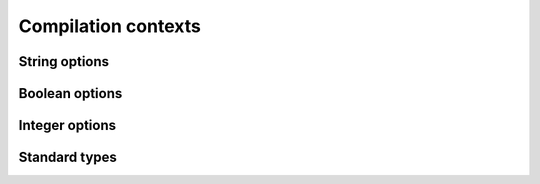 .. Copyright 2014 David Malcolm <dmalcolm@redhat.com>
   Copyright 2014 Red Hat, Inc.

   This is free software: you can redistribute it and/or modify it
   under the terms of the GNU General Public License as published by
   the Free Software Foundation, either version 3 of the License, or
   (at your option) any later version.

   This program is distributed in the hope that it will be useful, but
   WITHOUT ANY WARRANTY; without even the implied warranty of
   MERCHANTABILITY or FITNESS FOR A PARTICULAR PURPOSE.  See the GNU
   General Public License for more details.

   You should have received a copy of the GNU General Public License
   along with this program.  If not, see
   <http://www.gnu.org/licenses/>.

Compilation contexts
====================

.. py:class:: gccjit.Context

   The top-level of the API is the `gccjit.Context` class.

   A `gccjit.Context` instance encapsulates the state of a compilation.
   It goes through two states:

      * "initial", during which you can set up options on it, and add
        types, functions and code, using the API below.
        Invoking `compile` on it transitions it to the
        "after compilation" state.

      * "after compilation"

    .. py:method:: set_str_option(opt, val)

       Set a string option of the context; see :py:class:`gccjit.StrOption`
       for notes on the options and their meanings.

       :param opt: Which option to set
       :type opt: :py:class:`gccjit.StrOption`
       :param str val: The new value

    .. py:method:: set_bool_option(opt, val)

       Set a boolean option of the context; see :py:class:`gccjit.BoolOption`
       for notes on the options and their meanings.

       :param opt: Which option to set
       :type opt: :py:class:`gccjit.BoolOption`
       :param str val: The new value

    .. py:method:: set_int_option(opt, val)

       Set an integer option of the context; see :py:class:`gccjit.IntOption`
       for notes on the options and their meanings.

       :param opt: Which option to set
       :type opt: :py:class:`gccjit.IntOption`
       :param str val: The new value

    .. py:method:: get_type(type_enum)

       Look up one of the standard types (see :py:class:`gccjit.TypeKind`)::

          int_type = ctxt.get_type(gccjit.TypeKind.INT)

       :param type_enum: Which type to lookup
       :type type_enum: :py:class:`gccjit.TypeKind`

    .. py:method:: get_int_type(num_bytes, is_signed)

       Look up an integet type of the given size::

          int_type = ctxt.get_int_type(4, is_signed=True)

    .. py:method:: compile()

       :rtype: :py:class:`gccjit.Result`

    .. py:method:: compile_to_file(kind, path)

    .. py:method:: dump_to_file(path, update_locations)

    .. py:method:: get_first_error()

    .. py:method:: new_location(filename, line, column)

       Make a :py:class:`gccjit.Location` representing a source location,
       for use by the debugger::

           loc = ctxt.new_location('web.js', 5, 0)

       .. note::

          You need to enable :py:data:`gccjit.BoolOption.DEBUGINFO` on the
          context for these locations to actually be usable by the debugger::

            ctxt.set_bool_option(gccjit.BoolOption.DEBUGINFO, True)

       :rtype: :py:class:`gccjit.Location`

    .. py:method:: new_global(Type type_, name, Location loc=None)

       :rtype: :py:class:`gccjit.LValue`

    .. py:method:: new_array_type(Type element_type, int num_elements, \
                                 Location loc=None)

       :rtype: :py:class:`gccjit.Type`

    .. py:method:: new_field(Type type_, name, Location loc=None)

       :rtype: :py:class:`gccjit.Field`

    .. py:method:: new_struct(name, fields=None, Location loc=None)

       :rtype: :py:class:`gccjit.Struct`

    .. py:method:: new_union(name, fields=None, Location loc=None)

       Construct a new "union" type.

       :rtype: :py:class:`gccjit.Type`
       :param field: The fields that make up the union
       :type fields: A sequence of :py:class:`gccjit.Field`
       :param loc: The source location, if any, or None
       :type loc: :py:class:`gccjit.Location`

       For example, to create the equivalent of:

       .. code-block:: c

         union u
         {
           int as_int;
           float as_float;
         };

       you can use::

         ctxt = gccjit.Context()
         int_type = ctxt.get_type(gccjit.TypeKind.INT)
         float_type = ctxt.get_type(gccjit.TypeKind.FLOAT)
         as_int = ctxt.new_field(int_type, b'as_int')
         as_float = ctxt.new_field(float_type, b'as_float')
         u = ctxt.new_union(b'u', [as_int, as_float])

    .. py:method:: new_function_ptr_type(return_type, param_types, loc=None, is_variadic=False)

       :param return_type:  The return type of the function
       :type return_type: :py:class:`gccjit.Type`
       :param param_types: The types of the parameters
       :type param_types: A sequence of :py:class:`gccjit.Type`
       :param loc: The source location, if any, or None
       :type loc: :py:class:`gccjit.Location`
       :param is_variadic: Is the function variadic (i.e. accepts a
                           variable number of arguments)
       :type is_variadic: :py:class:`bool`
       :rtype: :py:class:`gccjit.Type`

       For example, to create the equivalent of:

       .. code-block:: c

          typedef void (*fn_ptr_type) (int, int int);

       you can use::

         >>> ctxt = gccjit.Context()
         >>> void_type = ctxt.get_type(gccjit.TypeKind.VOID)
         >>> int_type = ctxt.get_type(gccjit.TypeKind.INT)
         >>> fn_ptr_type = ctxt.new_function_ptr_type (void_type,
                                                       [int_type,
                                                        int_type,
                                                        int_type])
         >>> print(fn_ptr_type)
         void (*) (int, int, int)

    .. py:method:: new_param(Type type_, name, Location loc=None)

       :rtype: :py:class:`gccjit.Param`

    .. py:method:: new_function(kind, Type return_type, name, params, \
                               Location loc=None, \
                               is_variadic=False)

       :rtype: :py:class:`gccjit.Function`

    .. py:method:: get_builtin_function(name)

       :rtype: :py:class:`gccjit.Function`

    .. py:method:: zero(type_)

       Given a :py:class:`gccjit.Type`, which must be a numeric type,
       get the constant 0 as a :py:class:`gccjit.RValue` of that type.

       :rtype: :py:class:`gccjit.RValue`

    .. py:method:: one(type_)

       Given a :py:class:`gccjit.Type`, which must be a numeric type,
       get the constant 1 as a :py:class:`gccjit.RValue` of that type.

       :rtype: :py:class:`gccjit.RValue`

    .. py:method:: new_rvalue_from_double(numeric_type, value)

       Given a :py:class:`gccjit.Type`, which must be a numeric type,
       get a floating-point constant as a :py:class:`gccjit.RValue` of
       that type.

       :rtype: :py:class:`gccjit.RValue`

    .. py:method:: new_rvalue_from_int(type_, value)

       Given a :py:class:`gccjit.Type`, which must be a numeric type,
       get an integer constant as a :py:class:`gccjit.RValue` of
       that type.

       :rtype: :py:class:`gccjit.RValue`

    .. py:method:: new_rvalue_from_ptr(pointer_type, value)

       Given a :py:class:`gccjit.Type`, which must be a pointer type,
       and an address, get a :py:class:`gccjit.RValue` representing
       that address as a pointer of that type::

          ptr = ctxt.new_rvalue_from_ptr(int_star, 0xDEADBEEF)

       :rtype: :py:class:`gccjit.RValue`

    .. py:method:: null(pointer_type)

       Given a :py:class:`gccjit.Type`, which must be a pointer type,
       get a :py:class:`gccjit.RValue` representing the `NULL` pointer
       of that type::

          ptr = ctxt.null(int_star)

       :rtype: :py:class:`gccjit.RValue`

    .. py:method:: new_string_literal(value)

       Make a :py:class:`gccjit.RValue` for the given string literal
       value (actually bytes)::

         msg = ctxt.new_string_literal(b'hello world\n')

       :param bytes value: the bytes of the string literal
       :rtype: :py:class:`gccjit.RValue`

    .. py:method:: new_unary_op(op, result_type, rvalue, loc=None)

       Make a :py:class:`gccjit.RValue` for the given unary operation.

       :param op: Which unary operation
       :type op: :py:class:`gccjit.UnaryOp`
       :param result_type: The type of the result
       :type result_type: :py:class:`gccjit.Type`
       :param rvalue: The input expression
       :type rvalue: :py:class:`gccjit.RValue`
       :param loc: The source location, if any, or None
       :type loc: :py:class:`gccjit.Location`
       :rtype: :py:class:`gccjit.RValue`

    .. py:method:: new_binary_op(op, result_type, a, b, loc=None)

       Make a :py:class:`gccjit.RValue` for the given binary operation.

       :param op: Which binary operation
       :type op: :py:class:`gccjit.BinaryOp`
       :param result_type: The type of the result
       :type result_type: :py:class:`gccjit.Type`
       :param a: The first input expression
       :type a: :py:class:`gccjit.RValue`
       :param b: The second input expression
       :type b: :py:class:`gccjit.RValue`
       :param loc: The source location, if any, or None
       :type loc: :py:class:`gccjit.Location`
       :rtype: :py:class:`gccjit.RValue`

    .. py:method:: new_comparison(op, a, b, loc=None)

       Make a :py:class:`gccjit.RValue` of boolean type for the given
       comparison.

       :param op: Which comparison
       :type op: :py:class:`gccjit.Comparison`
       :param a: The first input expression
       :type a: :py:class:`gccjit.RValue`
       :param b: The second input expression
       :type b: :py:class:`gccjit.RValue`
       :param loc: The source location, if any, or None
       :type loc: :py:class:`gccjit.Location`
       :rtype: :py:class:`gccjit.RValue`

    .. py:method:: new_child_context(self)

       :rtype: :py:class:`gccjit.Context`

    .. py:method:: new_cast(RValue rvalue, Type type_, Location loc=None)

       :rtype: :py:class:`gccjit.RValue`

    .. py:method:: new_array_access(ptr, index, loc=None)

       :param ptr: The pointer or array
       :type ptr: :py:class:`gccjit.RValue`
       :param index: The index within the array
       :type index: :py:class:`gccjit.RValue`
       :param loc: The source location, if any, or None
       :type loc: :py:class:`gccjit.Location`
       :rtype: :py:class:`gccjit.LValue`

    .. py:method:: new_call(Function func, args, Location loc=None)

       :rtype: :py:class:`gccjit.RValue`

    .. py:method:: new_call_through_ptr(fn_ptr, args, loc=None)

       :param fn_ptr: A function pointer
       :type fn_ptr: :py:class:`gccjit.RValue`
       :param args: The arguments to the function call
       :type args: A sequence of :py:class:`gccjit.RValue`
       :param loc: The source location, if any, or None
       :type loc: :py:class:`gccjit.Location`
       :rtype: :py:class:`gccjit.RValue`

       For example, to create the equivalent of:

       .. code-block:: c

          typedef void (*fn_ptr_type) (int, int, int);
          fn_ptr_type fn_ptr;

          fn_ptr (a, b, c);

       you can use::

         block.add_eval (ctxt.new_call_through_ptr(fn_ptr, [a, b, c]))

    .. py:method:: dump_reproducer_to_file(path)

       Write C source code into `path` that can be compiled into a
       self-contained executable (i.e. with libgccjit as the only
       dependency).
       The generated code will attempt to replay the API calls that have
       been made into the given context, at the C level, eliminating any
       dependency on Python or on client code or data.

       This may be useful when debugging the library or client code, for
       reducing a complicated recipe for reproducing a bug into a simpler
       form.

       Typically you need to supply :option:`-Wno-unused-variable` when
       compiling the generated file (since the result of each API call is
       assigned to a unique variable within the generated C source, and not
       all are necessarily then used).

    .. py:method:: set_logfile(f)

       To help with debugging; enable ongoing logging of the context's
       activity to the given file object.

       For example, the following will enable logging to stderr::

         ctxt.set_logfile(sys.stderr)

       Examples of information logged include:

         * API calls

         * the various steps involved within compilation

         * activity on any :py:class:`gccjit.Result` instances created by
           the context

         * activity within any child contexts

       The precise format and kinds of information logged is subject
       to change.

       Unfortunately, doing so creates a leak of an underlying
       :c:type:`FILE *` object.

       There may a performance cost for logging.

String options
--------------
.. py:class:: gccjit.StrOption

    .. py:data:: PROGNAME

       The name of the program, for use as a prefix when printing error
       messages to stderr.  If `None`, or default, "libgccjit.so" is used.

Boolean options
---------------
.. py:class:: gccjit.BoolOption

  .. py:data:: DEBUGINFO

     If true, :py:meth:`gccjit.Context.compile` will attempt to do the right
     thing so that if you attach a debugger to the process, it will
     be able to inspect variables and step through your code.

     Note that you can't step through code unless you set up source
     location information for the code (by creating and passing in
     `gccjit.Location` instances).

  .. py:data:: DUMP_INITIAL_TREE

     If true, :py:meth:`gccjit.Context.compile` will dump its initial
     "tree" representation of your code to stderr (before any
     optimizations).

     Here's some sample output (from the `square` example)::

        <statement_list 0x7f4875a62cc0
           type <void_type 0x7f4875a64bd0 VOID
               align 8 symtab 0 alias set -1 canonical type 0x7f4875a64bd0
               pointer_to_this <pointer_type 0x7f4875a64c78>>
           side-effects head 0x7f4875a761e0 tail 0x7f4875a761f8 stmts 0x7f4875a62d20 0x7f4875a62d00

           stmt <label_expr 0x7f4875a62d20 type <void_type 0x7f4875a64bd0>
               side-effects
               arg 0 <label_decl 0x7f4875a79080 entry type <void_type 0x7f4875a64bd0>
                   VOID file (null) line 0 col 0
                   align 1 context <function_decl 0x7f4875a77500 square>>>
           stmt <return_expr 0x7f4875a62d00
               type <integer_type 0x7f4875a645e8 public SI
                   size <integer_cst 0x7f4875a623a0 constant 32>
                   unit size <integer_cst 0x7f4875a623c0 constant 4>
                   align 32 symtab 0 alias set -1 canonical type 0x7f4875a645e8 precision 32 min <integer_cst 0x7f4875a62340 -2147483648> max <integer_cst 0x7f4875a62360 2147483647>
                   pointer_to_this <pointer_type 0x7f4875a6b348>>
               side-effects
               arg 0 <modify_expr 0x7f4875a72a78 type <integer_type 0x7f4875a645e8>
                   side-effects arg 0 <result_decl 0x7f4875a7a000 D.54>
                   arg 1 <mult_expr 0x7f4875a72a50 type <integer_type 0x7f4875a645e8>
                       arg 0 <parm_decl 0x7f4875a79000 i> arg 1 <parm_decl 0x7f4875a79000 i>>>>>

  .. py:data:: DUMP_INITIAL_GIMPLE

     If true, :py:meth:`gccjit.Context.compile` will dump the "gimple"
     representation of your code to stderr, before any optimizations
     are performed.  The dump resembles C code::

       square (signed int i)
       {
         signed int D.56;

         entry:
         D.56 = i * i;
         return D.56;
       }

  .. py:data:: DUMP_GENERATED_CODE

     If true, :py:meth:`gccjit.Context.compile` will dump the final
     generated code to stderr, in the form of assembly language::

           .file    "fake.c"
           .text
           .globl    square
           .type    square, @function
       square:
       .LFB0:
           .cfi_startproc
           pushq    %rbp
           .cfi_def_cfa_offset 16
           .cfi_offset 6, -16
           movq    %rsp, %rbp
           .cfi_def_cfa_register 6
           movl    %edi, -4(%rbp)
       .L2:
           movl    -4(%rbp), %eax
           imull    -4(%rbp), %eax
           popq    %rbp
           .cfi_def_cfa 7, 8
           ret
           .cfi_endproc
       .LFE0:
           .size    square, .-square
           .ident    "GCC: (GNU) 4.9.0 20131023 (Red Hat 0.1-%{gcc_release})"
           .section    .note.GNU-stack,"",@progbits


  .. py:data:: DUMP_SUMMARY

     If true, :py:meth:`gccjit.Context.compile` will print information to stderr
     on the actions it is performing, followed by a profile showing
     the time taken and memory usage of each phase.

  .. py:data:: DUMP_EVERYTHING

     If true, :py:meth:`gccjit.Context.compile` will dump copious
     amount of information on what it's doing to various
     files within a temporary directory.  Use
     :py:data:`gccjit.BoolOption.KEEP_INTERMEDIATES` (see below) to
     see the results.  The files are intended to be human-readable,
     but the exact files and their formats are subject to change.

  .. py:data:: SELFCHECK_GC

     If true, libgccjit will aggressively run its garbage collector, to
     shake out bugs (greatly slowing down the compile).  This is likely
     to only be of interest to developers *of* the library.  It is
     used when running the selftest suite.

  .. py:data:: KEEP_INTERMEDIATES

     If true, the gccjit.Context will not clean up intermediate files
     written to the filesystem, and will display their location on stderr.

Integer options
---------------
.. py:class:: gccjit.IntOption

  .. py:data:: OPTIMIZATION_LEVEL

     How much to optimize the code.

     Valid values are 0-3, corresponding to GCC's command-line options
     -O0 through -O3.

     The default value is 0 (unoptimized).

Standard types
--------------

.. py:class:: gccjit.TypeKind

  .. py:data:: VOID

     C's "void" type.

  .. py:data:: VOID_PTR

     C's "void \*".

  .. py:data:: BOOL

     C++'s bool type; also C99's "_Bool" type, aka "bool" if using
     stdbool.h.

  .. py:data:: CHAR
  .. py:data:: SIGNED_CHAR
  .. py:data:: UNSIGNED_CHAR

     C's "char" (of some signedness) and the variants where the
     signedness is specified.

  .. py:data:: SHORT
  .. py:data:: UNSIGNED_SHORT

     C's "short" (signed) and "unsigned short".

  .. py:data:: INT
  .. py:data:: UNSIGNED_INT

     C's "int" (signed) and "unsigned int"::

          int_type = ctxt.get_type(gccjit.TypeKind.INT)

  .. py:data:: LONG
  .. py:data:: UNSIGNED_LONG

     C's "long" (signed) and "unsigned long".

  .. py:data:: LONG_LONG
  .. py:data:: UNSIGNED_LONG_LONG

     C99's "long long" (signed) and "unsigned long long".

  .. py:data:: FLOAT
  .. py:data:: DOUBLE
  .. py:data:: LONG_DOUBLE

     Floating-point types

  .. py:data:: CONST_CHAR_PTR

     C type: (const char \*)::

       const_char_p = ctxt.get_type(gccjit.TypeKind.CONST_CHAR_PTR)

  .. py:data:: SIZE_T

    The C "size_t" type.

  .. py:data:: FILE_PTR

    C type: (FILE \*)
